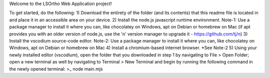 Welcome to the LSOrtho Web Application project!

To get started, do the following:
1) Download the entirety of the folder (and its contents) that this readme file is located in and place it in an accessible area on your device.
2) Install the node.js javascript runtime environment.
Note-1: Use a package manager to install it where you can, like chocolatey on Windows, apt on Debian or homebrew on Mac (if apt provides you with an older version of node.js, use the 'n' version manager to upgrade it - https://github.com/tj/n)
3) Install the vscodium source-code editor.
Note-2: Use a package manager to install it where you can, like chocolatey on Windows, apt on Debian or homebrew on Mac
4) Install a chromium-based internet browser.
*See Note-2
5) Using your newly installed editor (vscodium), open the folder that you downloaded in step 1 by navigating to File > Open Folder; open a new terminal as well by navigating to Terminal > New Terminal and begin by running the following command in the newly opened terminal:
>_ node main.mjs